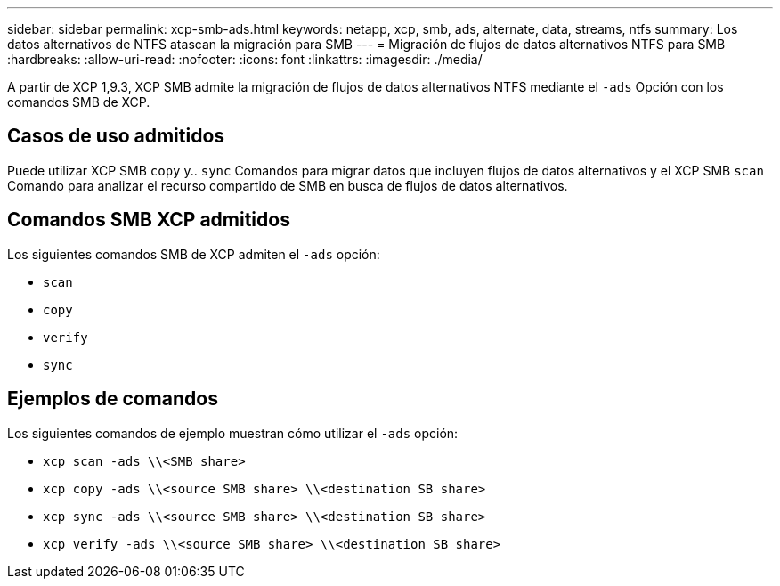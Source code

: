 ---
sidebar: sidebar 
permalink: xcp-smb-ads.html 
keywords: netapp, xcp, smb, ads, alternate, data, streams, ntfs 
summary: Los datos alternativos de NTFS atascan la migración para SMB 
---
= Migración de flujos de datos alternativos NTFS para SMB
:hardbreaks:
:allow-uri-read: 
:nofooter: 
:icons: font
:linkattrs: 
:imagesdir: ./media/


[role="lead"]
A partir de XCP 1,9.3, XCP SMB admite la migración de flujos de datos alternativos NTFS mediante el `-ads` Opción con los comandos SMB de XCP.



== Casos de uso admitidos

Puede utilizar XCP SMB `copy` y.. `sync` Comandos para migrar datos que incluyen flujos de datos alternativos y el XCP SMB `scan` Comando para analizar el recurso compartido de SMB en busca de flujos de datos alternativos.



== Comandos SMB XCP admitidos

Los siguientes comandos SMB de XCP admiten el `-ads` opción:

* `scan`
* `copy`
* `verify`
* `sync`




== Ejemplos de comandos

Los siguientes comandos de ejemplo muestran cómo utilizar el `-ads` opción:

* `xcp scan -ads \\<SMB share>`
* `xcp copy -ads \\<source SMB share>  \\<destination SB share>`
* `xcp sync -ads \\<source SMB share>  \\<destination SB share>`
* `xcp verify -ads \\<source SMB share>  \\<destination SB share>`

